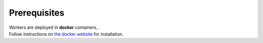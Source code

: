 Prerequisites
-------------

| Workers are deployed in **docker** containers, .
| Follow instructions on `the docker website <https://docs.docker.com/install/>`_ for installation.
